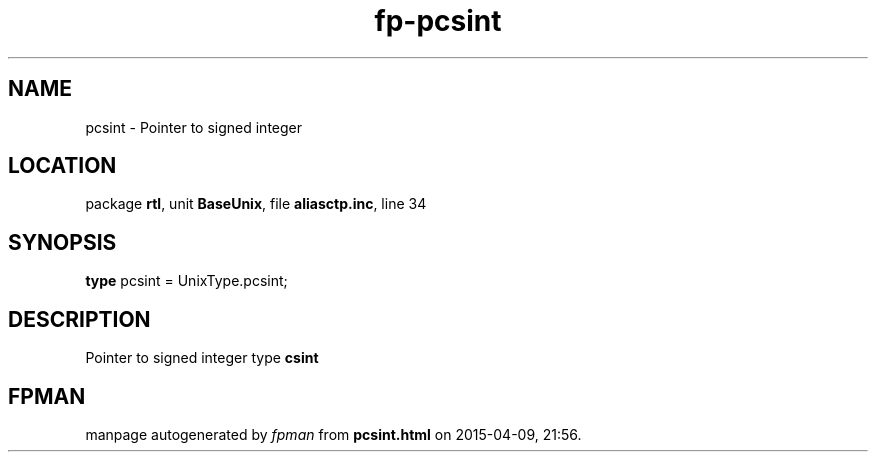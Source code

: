 .\" file autogenerated by fpman
.TH "fp-pcsint" 3 "2014-03-14" "fpman" "Free Pascal Programmer's Manual"
.SH NAME
pcsint - Pointer to signed integer
.SH LOCATION
package \fBrtl\fR, unit \fBBaseUnix\fR, file \fBaliasctp.inc\fR, line 34
.SH SYNOPSIS
\fBtype\fR pcsint = UnixType.pcsint;
.SH DESCRIPTION
Pointer to signed integer type \fBcsint\fR


.SH FPMAN
manpage autogenerated by \fIfpman\fR from \fBpcsint.html\fR on 2015-04-09, 21:56.

